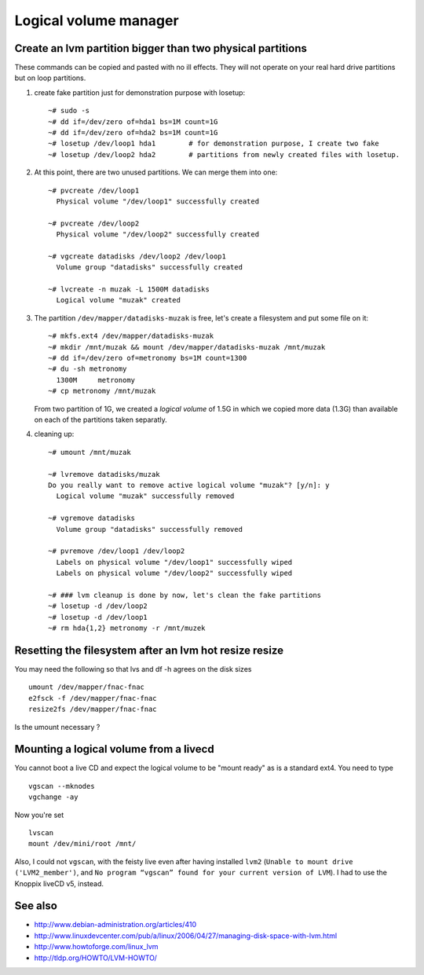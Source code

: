 Logical volume manager
======================

Create an lvm partition bigger than two physical partitions
-----------------------------------------------------------

These commands can be copied and pasted with no ill effects. They will
not operate on your real hard drive partitions but on loop partitions.

#. create fake partition just for demonstration purpose with losetup::

     ~# sudo -s
     ~# dd if=/dev/zero of=hda1 bs=1M count=1G
     ~# dd if=/dev/zero of=hda2 bs=1M count=1G
     ~# losetup /dev/loop1 hda1        # for demonstration purpose, I create two fake 
     ~# losetup /dev/loop2 hda2        # partitions from newly created files with losetup.


#. At this point, there are two unused partitions. We can merge them
   into one::

     ~# pvcreate /dev/loop1
       Physical volume "/dev/loop1" successfully created
     
     ~# pvcreate /dev/loop2
       Physical volume "/dev/loop2" successfully created
     
     ~# vgcreate datadisks /dev/loop2 /dev/loop1
       Volume group "datadisks" successfully created
     
     ~# lvcreate -n muzak -L 1500M datadisks
       Logical volume "muzak" created

#. The partition ``/dev/mapper/datadisks-muzak`` is free, let's create a
   filesystem and put some file on it::
      
     ~# mkfs.ext4 /dev/mapper/datadisks-muzak
     ~# mkdir /mnt/muzak && mount /dev/mapper/datadisks-muzak /mnt/muzak
     ~# dd if=/dev/zero of=metronomy bs=1M count=1300
     ~# du -sh metronomy
       1300M     metronomy
     ~# cp metronomy /mnt/muzak

   From two partition of 1G, we created a *logical volume* of 1.5G in
   which we copied more data (1.3G) than available on each of the
   partitions taken separatly.

#. cleaning up::

     ~# umount /mnt/muzak

     ~# lvremove datadisks/muzak
     Do you really want to remove active logical volume "muzak"? [y/n]: y
       Logical volume "muzak" successfully removed
     
     ~# vgremove datadisks
       Volume group "datadisks" successfully removed
     
     ~# pvremove /dev/loop1 /dev/loop2
       Labels on physical volume "/dev/loop1" successfully wiped
       Labels on physical volume "/dev/loop2" successfully wiped
     
     ~# ### lvm cleanup is done by now, let's clean the fake partitions
     ~# losetup -d /dev/loop2
     ~# losetup -d /dev/loop1
     ~# rm hda{1,2} metronomy -r /mnt/muzek 




Resetting the filesystem after an lvm hot resize resize
-------------------------------------------------------

You may need the following so that lvs and df -h agrees on the disk sizes ::

  umount /dev/mapper/fnac-fnac
  e2fsck -f /dev/mapper/fnac-fnac
  resize2fs /dev/mapper/fnac-fnac
  
.. question 

Is the umount necessary ?

Mounting a logical volume from a livecd
---------------------------------------

You cannot boot a live CD and expect the logical volume to be "mount
ready" as is a standard ext4. You need to type ::

  vgscan --mknodes
  vgchange -ay

Now you're set ::

  lvscan
  mount /dev/mini/root /mnt/

Also, I could not ``vgscan``, with the feisty live even after having
installed ``lvm2`` (``Unable to mount drive ('LVM2_member')``, and
``No program “vgscan” found for your current version of LVM``). I had
to use the Knoppix liveCD v5, instead.

See also
--------

- http://www.debian-administration.org/articles/410
- http://www.linuxdevcenter.com/pub/a/linux/2006/04/27/managing-disk-space-with-lvm.html
- http://www.howtoforge.com/linux_lvm
- http://tldp.org/HOWTO/LVM-HOWTO/


